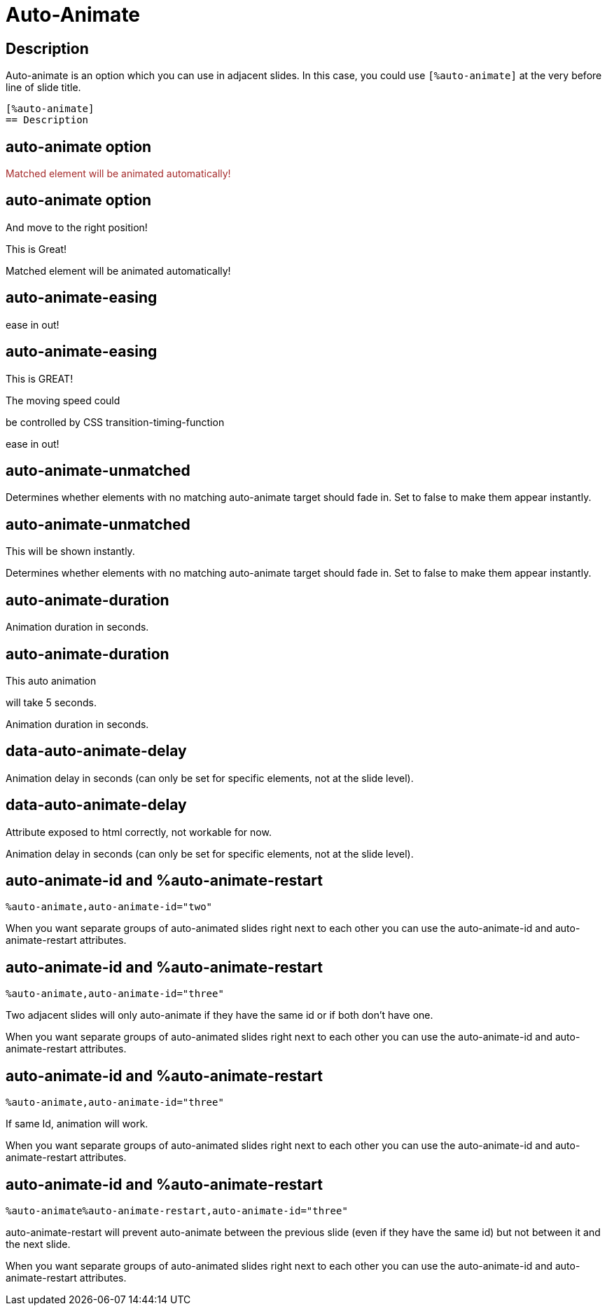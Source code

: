 = Auto-Animate
:revealjsdir: ../reveal.js

++++
<style>
.brown {
    color:brown;
}
</style>
++++

== Description

Auto-animate is an option which you can use in adjacent slides.
In this case, you could use `[%auto-animate]` at the very before
line of slide title. +
----
[%auto-animate]
== Description
----

//%auto-animate

[%auto-animate]
== auto-animate option

[.brown]
Matched element will be animated automatically!

[%auto-animate]
== auto-animate option

And move to the right position!

This is Great!

Matched element will be animated automatically!

//auto-animate-easing

[%auto-animate,auto-animate-easing='ease-in-out']
== auto-animate-easing


ease in out!


[%auto-animate,auto-animate-easing='ease-in-out']
== auto-animate-easing

This is GREAT!

The moving speed could

be controlled by CSS transition-timing-function


ease in out!

//auto-animate-unmatched

[%auto-animate,auto-animate-unmatched=false]
== auto-animate-unmatched

Determines whether elements with no matching auto-animate target should fade in. 
Set to false to make them appear instantly.

[%auto-animate,auto-animate-unmatched=false]
== auto-animate-unmatched

This will be shown instantly.

Determines whether elements with no matching auto-animate target should fade in. 
Set to false to make them appear instantly.

//auto-animate-duration

[%auto-animate,auto-animate-duration=5]
== auto-animate-duration

Animation duration in seconds.

[%auto-animate,auto-animate-duration=5]
== auto-animate-duration

This auto animation 

will take 5 seconds.

Animation duration in seconds.

//auto-animate-delay

[%auto-animate]
== data-auto-animate-delay

[data-auto-animate-delay=5]
Animation delay in seconds (can only be set for specific elements, not at the slide level).

[%auto-animate]
== data-auto-animate-delay

Attribute exposed to html correctly, not workable for now.

[data-auto-animate-delay=5]
Animation delay in seconds (can only be set for specific elements, not at the slide level).


//auto-animate-id and auto-animate-restart
[%auto-animate,auto-animate-id="two"]
== auto-animate-id and %auto-animate-restart

`%auto-animate,auto-animate-id="two"`

When you want separate groups of auto-animated slides right next to each other you can use the auto-animate-id and auto-animate-restart attributes.

[%auto-animate,auto-animate-id="three"]
== auto-animate-id and %auto-animate-restart

`%auto-animate,auto-animate-id="three"`

Two adjacent slides will only auto-animate if they have the same id or if both don't have one.

When you want separate groups of auto-animated slides right next to each other you can use the auto-animate-id and auto-animate-restart attributes.

[%auto-animate,auto-animate-id="three"]
== auto-animate-id and %auto-animate-restart

`%auto-animate,auto-animate-id="three"`

If same Id, animation will work.

When you want separate groups of auto-animated slides right next to each other you can use the auto-animate-id and auto-animate-restart attributes.

[%auto-animate%auto-animate-restart,auto-animate-id="three"]
== auto-animate-id and %auto-animate-restart

`%auto-animate%auto-animate-restart,auto-animate-id="three"`

auto-animate-restart will prevent auto-animate between the previous slide (even if they have the same id) but not between it and the next slide.

When you want separate groups of auto-animated slides right next to each other you can use the auto-animate-id and auto-animate-restart attributes.


